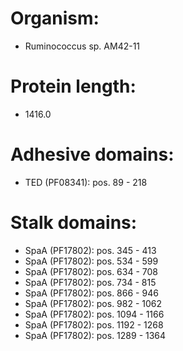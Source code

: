 * Organism:
- Ruminococcus sp. AM42-11
* Protein length:
- 1416.0
* Adhesive domains:
- TED (PF08341): pos. 89 - 218
* Stalk domains:
- SpaA (PF17802): pos. 345 - 413
- SpaA (PF17802): pos. 534 - 599
- SpaA (PF17802): pos. 634 - 708
- SpaA (PF17802): pos. 734 - 815
- SpaA (PF17802): pos. 866 - 946
- SpaA (PF17802): pos. 982 - 1062
- SpaA (PF17802): pos. 1094 - 1166
- SpaA (PF17802): pos. 1192 - 1268
- SpaA (PF17802): pos. 1289 - 1364

